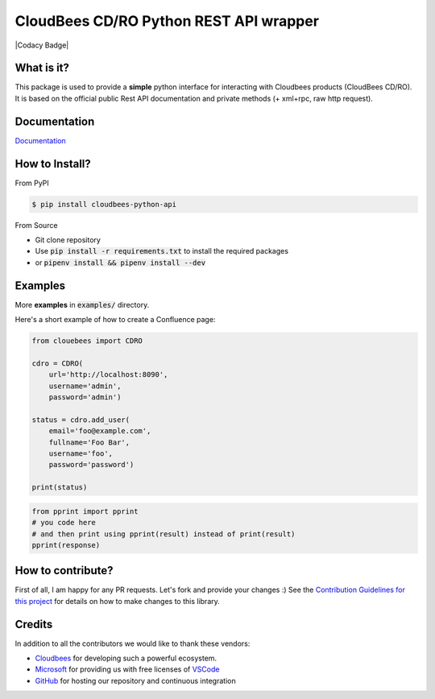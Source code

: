 ============================
CloudBees CD/RO Python REST API wrapper
============================

|Build Status| |PyPI version| |PyPI - Downloads| |License| |Codacy Badge| |Docs|

What is it?
___________
This package is used to provide a **simple** python interface for interacting with Cloudbees products
(CloudBees CD/RO).
It is based on the official public Rest API documentation and private methods (+ xml+rpc, raw http request).

Documentation
_____________

`Documentation`_

.. _Documentation: https://cloudbees-python-api.readthedocs.io

How to Install?
_______________

From PyPI

.. code-block:: console

   $ pip install cloudbees-python-api

From Source

- Git clone repository
- Use :code:`pip install -r requirements.txt` to install the required packages
- or :code:`pipenv install && pipenv install --dev`

Examples
________
More **examples** in :code:`examples/` directory.

Here's a short example of how to create a Confluence page:

.. code-block:: python

    from clouebees import CDRO

    cdro = CDRO(
        url='http://localhost:8090',
        username='admin',
        password='admin')

    status = cdro.add_user(
        email='foo@example.com',
        fullname='Foo Bar',
        username='foo',
        password='password')

    print(status)

.. code-block:: python

    from pprint import pprint
    # you code here
    # and then print using pprint(result) instead of print(result)
    pprint(response)

How to contribute?
__________________
First of all, I am happy for any PR requests.
Let's fork and provide your changes :)
See the `Contribution Guidelines for this project`_ for details on how to make changes to this library.

.. _Contribution Guidelines for this project: CONTRIBUTING.rst
.. |Build Status| image:: https://github.com/zhan9san/cloudbees-python-api/workflows/Test/badge.svg?branch=main
   :target: https://github.com/zhan9san/cloudbees-python-api/actions?query=workflow%3ATest+branch%3Amain
   :alt: Build status
.. |PyPI version| image:: https://badge.fury.io/py/cloudbees-python-api.svg
   :target: https://badge.fury.io/py/cloudbees-python-api
   :alt: PyPI version
.. |License| image:: https://img.shields.io/pypi/l/cloudbees-python-api.svg
   :target: https://pypi.python.org/pypi/cloudbees-python-api
   :alt: License
.. |PyPI - Downloads| image:: https://pepy.tech/badge/cloudbees-python-api/month
   :alt: PyPI - Downloads
.. |Docs| image:: https://readthedocs.org/projects/cloudbees-python-api/badge/?version=latest
   :target: https://cloudbees-python-api.readthedocs.io/?badge=latest
   :alt: Documentation Status

Credits
_______
In addition to all the contributors we would like to thank these vendors:

* Cloudbees_ for developing such a powerful ecosystem.
* Microsoft_ for providing us with free licenses of VSCode_
* GitHub_ for hosting our repository and continuous integration

.. _Cloudbees: https://www.cloudbees.com/
.. _GitHub: https://github.com/
.. _Microsoft: https://github.com/Microsoft/vscode/
.. _VSCode: https://code.visualstudio.com/
